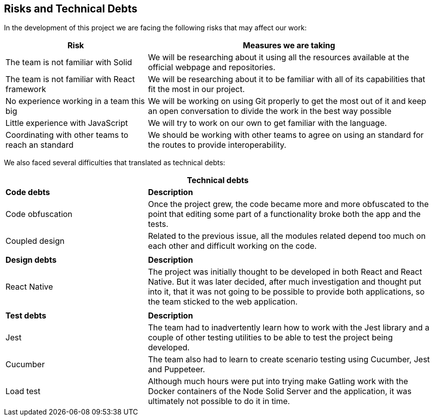 [[section-technical-risks]]
== Risks and Technical Debts

In the development of this project we are facing the following risks that may affect our work:

[options="header",cols="1,2"]
|===
|Risk | Measures we are taking 
|The team is not familiar with Solid| We will be researching about it using all the resources available at the official webpage and repositories.
|The team is not familiar with React framework|We will be researching about it to be familiar with all of its capabilities that fit the most in our project.
|No experience working in a team this big| We will be working on using Git properly to get the most out of it and keep an open conversation to divide the work in the best way possible
|Little experience with JavaScript| We will try to work on our own to get familiar with the language.
|Coordinating with other teams to reach an standard| We should be working with other teams to agree on using an standard for the routes to provide interoperability.
|===

We also faced several difficulties that translated as technical debts:

[options="header",cols=">1,2"]
|===
2+^|Technical debts
s|Code debts s|Description
|Code obfuscation|Once the project grew, the code became more and more obfuscated to the point that editing some part of a functionality broke both the app and the tests.
|Coupled design|Related to the previous issue, all the modules related depend too much on each other and difficult working on the code.
||
s|Design debts s|Description
|React Native|The project was initially thought to be developed in both React and React Native. But it was later decided, after much investigation and thought put into it, that it was not going to be possible to provide both applications, so the team sticked to the web application.
||
s|Test debts s|Description
|Jest|The team had to inadvertently learn how to work with the Jest library and a couple of other testing utilities to be able to test the project being developed.
|Cucumber|The team also had to learn to create scenario testing using Cucumber, Jest and Puppeteer.
|Load test|Although much hours were put into trying make Gatling work with the Docker containers of the Node Solid Server and the application, it was ultimately not possible to do it in time.
|===